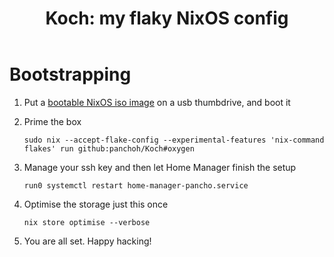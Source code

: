 #+title: Koch: my flaky NixOS config

[[https://commons.wikimedia.org/wiki/File:Koch_curve.svg][file:images/Koch_curve.svg]]

* Bootstrapping
1. Put a [[https://nixos.org/download.html#nixos-iso][bootable NixOS iso image]] on a usb thumbdrive, and boot it

2. Prime the box
 #+begin_src shell
sudo nix --accept-flake-config --experimental-features 'nix-command flakes' run github:panchoh/Koch#oxygen
#+end_src

3. Manage your ssh key and then let Home Manager finish the setup
 #+begin_src shell
run0 systemctl restart home-manager-pancho.service
#+end_src

4. Optimise the storage just this once
 #+begin_src shell
nix store optimise --verbose
#+end_src

5. You are all set.  Happy hacking!
